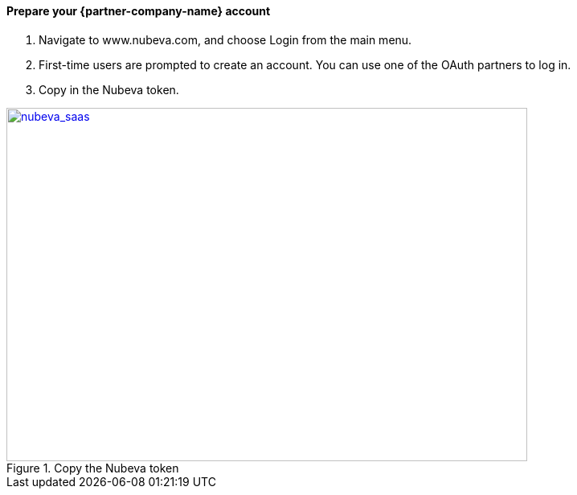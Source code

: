 // If no preperation is required, remove all content from here

// ==== Prepare your AWS account

// _Describe any setup required in the AWS account prior to template launch_

==== Prepare your {partner-company-name} account

. Navigate to www.nubeva.com, and choose Login from the main menu.
. First-time users are prompted to create an account. You can use one of the OAuth
partners to log in.
. Copy in the Nubeva token.

[#nubeva_saas]
.Copy the Nubeva token
[link=../images/nubeva_sass.png]
image::../images/nubeva_sass.png[nubeva_saas,width=648,height=439]

// ==== Prepare for the deployment

// _Describe any preparation required to complete the product build, such as obtaining licenses or placing files in S3_
